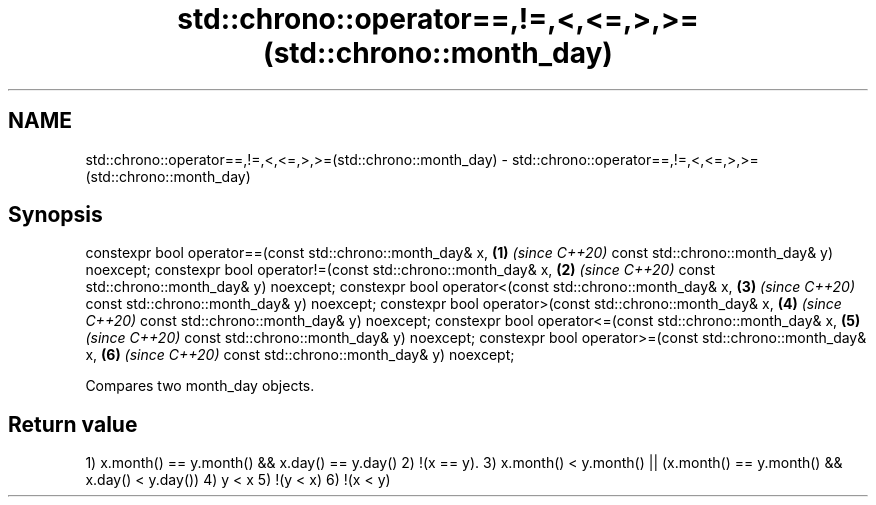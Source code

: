.TH std::chrono::operator==,!=,<,<=,>,>=(std::chrono::month_day) 3 "2020.03.24" "http://cppreference.com" "C++ Standard Libary"
.SH NAME
std::chrono::operator==,!=,<,<=,>,>=(std::chrono::month_day) \- std::chrono::operator==,!=,<,<=,>,>=(std::chrono::month_day)

.SH Synopsis

constexpr bool operator==(const std::chrono::month_day& x, \fB(1)\fP \fI(since C++20)\fP
const std::chrono::month_day& y) noexcept;
constexpr bool operator!=(const std::chrono::month_day& x, \fB(2)\fP \fI(since C++20)\fP
const std::chrono::month_day& y) noexcept;
constexpr bool operator<(const std::chrono::month_day& x,  \fB(3)\fP \fI(since C++20)\fP
const std::chrono::month_day& y) noexcept;
constexpr bool operator>(const std::chrono::month_day& x,  \fB(4)\fP \fI(since C++20)\fP
const std::chrono::month_day& y) noexcept;
constexpr bool operator<=(const std::chrono::month_day& x, \fB(5)\fP \fI(since C++20)\fP
const std::chrono::month_day& y) noexcept;
constexpr bool operator>=(const std::chrono::month_day& x, \fB(6)\fP \fI(since C++20)\fP
const std::chrono::month_day& y) noexcept;

Compares two month_day objects.

.SH Return value

1) x.month() == y.month() && x.day() == y.day()
2) !(x == y).
3) x.month() < y.month() || (x.month() == y.month() && x.day() < y.day())
4) y < x
5) !(y < x)
6) !(x < y)



